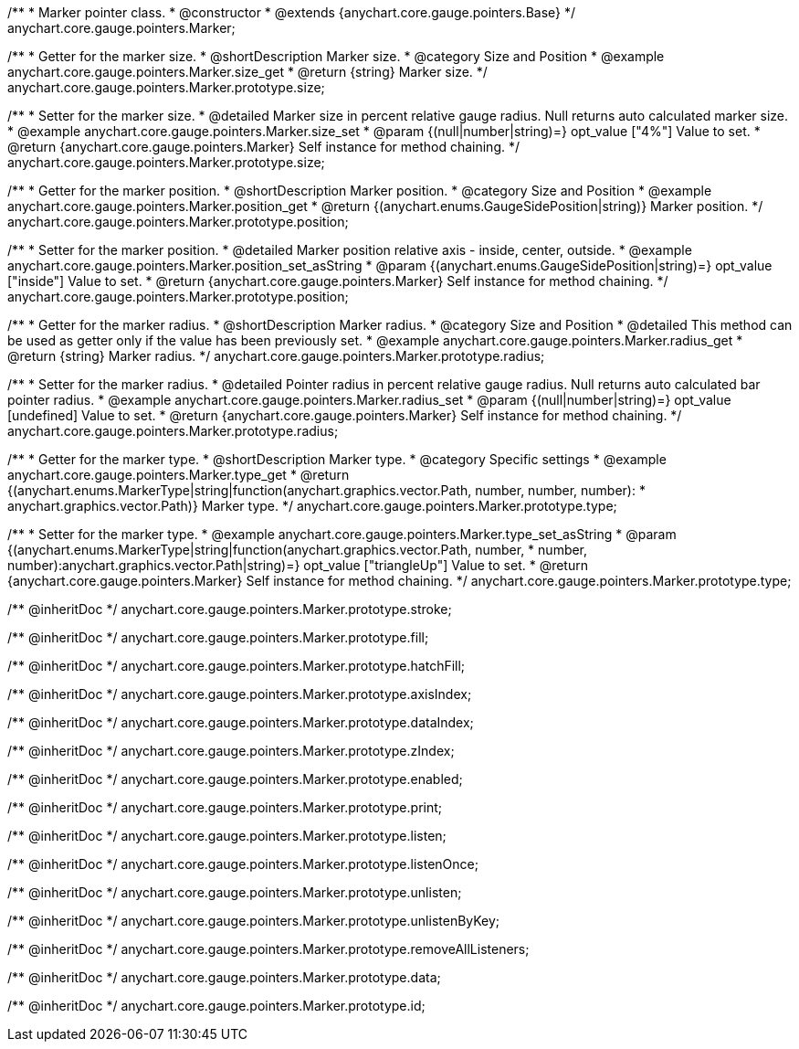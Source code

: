 /**
 * Marker pointer class.
 * @constructor
 * @extends {anychart.core.gauge.pointers.Base}
 */
anychart.core.gauge.pointers.Marker;


//----------------------------------------------------------------------------------------------------------------------
//
//  anychart.core.gauge.pointers.Marker.prototype.size;
//
//----------------------------------------------------------------------------------------------------------------------

/**
 * Getter for the marker size.
 * @shortDescription Marker size.
 * @category Size and Position
 * @example anychart.core.gauge.pointers.Marker.size_get
 * @return {string} Marker size.
 */
anychart.core.gauge.pointers.Marker.prototype.size;

/**
 * Setter for the marker size.
 * @detailed Marker size in percent relative gauge radius. Null returns auto calculated marker size.
 * @example anychart.core.gauge.pointers.Marker.size_set
 * @param {(null|number|string)=} opt_value ["4%"] Value to set.
 * @return {anychart.core.gauge.pointers.Marker} Self instance for method chaining.
 */
anychart.core.gauge.pointers.Marker.prototype.size;


//----------------------------------------------------------------------------------------------------------------------
//
//  anychart.core.gauge.pointers.Marker.prototype.position;
//
//----------------------------------------------------------------------------------------------------------------------

/**
 * Getter for the marker position.
 * @shortDescription Marker position.
 * @category Size and Position
 * @example anychart.core.gauge.pointers.Marker.position_get
 * @return {(anychart.enums.GaugeSidePosition|string)} Marker position.
 */
anychart.core.gauge.pointers.Marker.prototype.position;

/**
 * Setter for the marker position.
 * @detailed Marker position relative axis - inside, center, outside.
 * @example anychart.core.gauge.pointers.Marker.position_set_asString
 * @param {(anychart.enums.GaugeSidePosition|string)=} opt_value ["inside"] Value to set.
 * @return {anychart.core.gauge.pointers.Marker} Self instance for method chaining.
 */
anychart.core.gauge.pointers.Marker.prototype.position;


//----------------------------------------------------------------------------------------------------------------------
//
//  anychart.core.gauge.pointers.Marker.prototype.radius;
//
//----------------------------------------------------------------------------------------------------------------------

/**
 * Getter for the marker radius.
 * @shortDescription Marker radius.
 * @category Size and Position
 * @detailed This method can be used as getter only if the value has been previously set.
 * @example anychart.core.gauge.pointers.Marker.radius_get
 * @return {string} Marker radius.
 */
anychart.core.gauge.pointers.Marker.prototype.radius;

/**
 * Setter for the marker radius.
 * @detailed Pointer radius in percent relative gauge radius. Null returns auto calculated bar pointer radius.
 * @example anychart.core.gauge.pointers.Marker.radius_set
 * @param {(null|number|string)=} opt_value [undefined] Value to set.
 * @return {anychart.core.gauge.pointers.Marker} Self instance for method chaining.
 */
anychart.core.gauge.pointers.Marker.prototype.radius;


//----------------------------------------------------------------------------------------------------------------------
//
//  anychart.core.gauge.pointers.Marker.prototype.type;
//
//----------------------------------------------------------------------------------------------------------------------

/**
 * Getter for the marker type.
 * @shortDescription Marker type.
 * @category Specific settings
 * @example anychart.core.gauge.pointers.Marker.type_get
 * @return {(anychart.enums.MarkerType|string|function(anychart.graphics.vector.Path, number, number, number):
 * anychart.graphics.vector.Path)} Marker type.
 */
anychart.core.gauge.pointers.Marker.prototype.type;

/**
 * Setter for the marker type.
 * @example anychart.core.gauge.pointers.Marker.type_set_asString
 * @param {(anychart.enums.MarkerType|string|function(anychart.graphics.vector.Path, number,
 * number, number):anychart.graphics.vector.Path|string)=} opt_value ["triangleUp"] Value to set.
 * @return {anychart.core.gauge.pointers.Marker} Self instance for method chaining.
 */
anychart.core.gauge.pointers.Marker.prototype.type;

/** @inheritDoc */
anychart.core.gauge.pointers.Marker.prototype.stroke;

/** @inheritDoc */
anychart.core.gauge.pointers.Marker.prototype.fill;

/** @inheritDoc */
anychart.core.gauge.pointers.Marker.prototype.hatchFill;

/** @inheritDoc */
anychart.core.gauge.pointers.Marker.prototype.axisIndex;

/** @inheritDoc */
anychart.core.gauge.pointers.Marker.prototype.dataIndex;

/** @inheritDoc */
anychart.core.gauge.pointers.Marker.prototype.zIndex;

/** @inheritDoc */
anychart.core.gauge.pointers.Marker.prototype.enabled;

/** @inheritDoc */
anychart.core.gauge.pointers.Marker.prototype.print;

/** @inheritDoc */
anychart.core.gauge.pointers.Marker.prototype.listen;

/** @inheritDoc */
anychart.core.gauge.pointers.Marker.prototype.listenOnce;

/** @inheritDoc */
anychart.core.gauge.pointers.Marker.prototype.unlisten;

/** @inheritDoc */
anychart.core.gauge.pointers.Marker.prototype.unlistenByKey;

/** @inheritDoc */
anychart.core.gauge.pointers.Marker.prototype.removeAllListeners;

/** @inheritDoc */
anychart.core.gauge.pointers.Marker.prototype.data;

/** @inheritDoc */
anychart.core.gauge.pointers.Marker.prototype.id;

